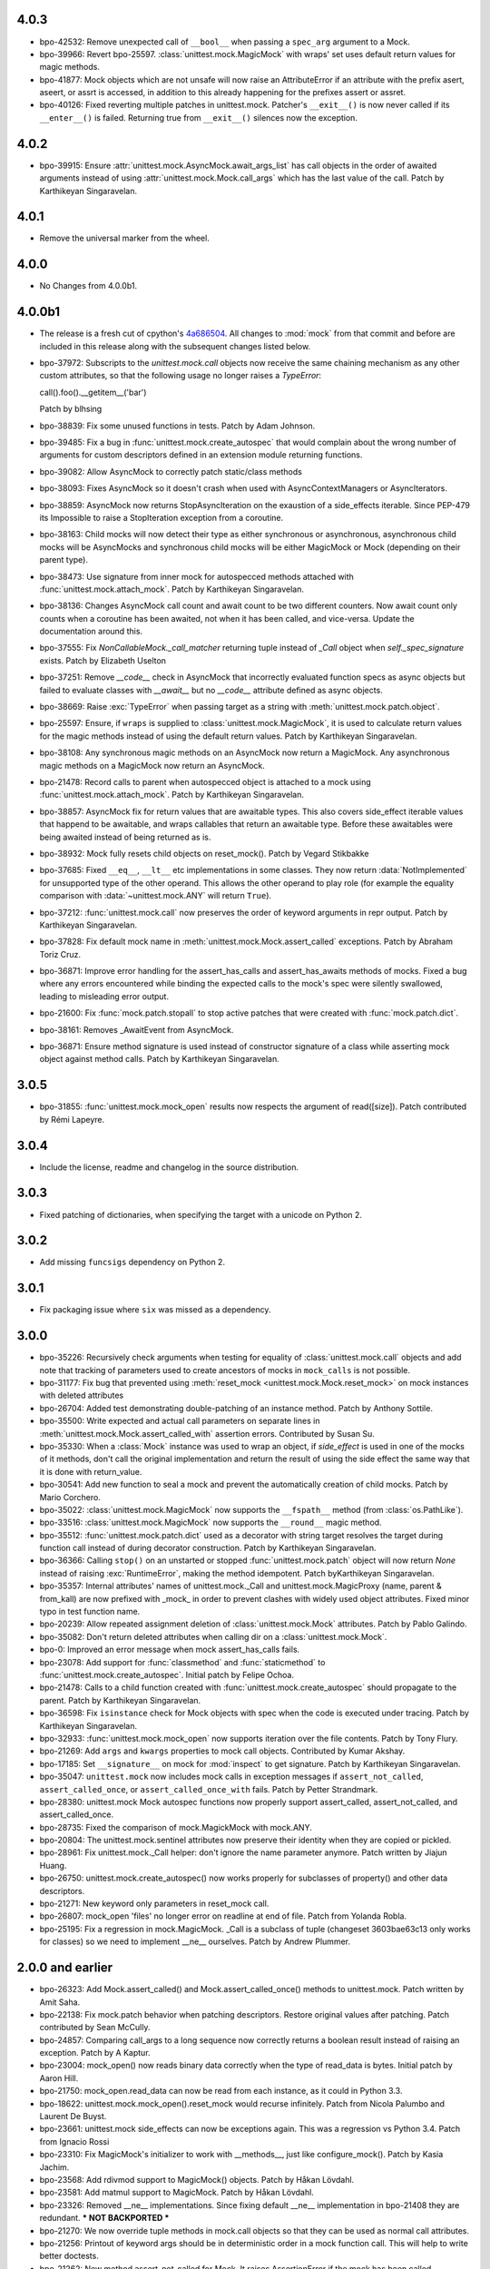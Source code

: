 4.0.3
-----

- bpo-42532: Remove unexpected call of ``__bool__`` when passing a
  ``spec_arg`` argument to a Mock.

- bpo-39966: Revert bpo-25597. :class:`unittest.mock.MagicMock` with
  wraps' set uses default return values for magic methods.

- bpo-41877: Mock objects which are not unsafe will now raise an
  AttributeError if an attribute with the prefix asert, aseert, or assrt is
  accessed, in addition to this already happening for the prefixes assert or
  assret.

- bpo-40126: Fixed reverting multiple patches in unittest.mock. Patcher's
  ``__exit__()`` is now never called if its ``__enter__()`` is failed.
  Returning true from ``__exit__()`` silences now the exception.

4.0.2
-----

- bpo-39915: Ensure :attr:`unittest.mock.AsyncMock.await_args_list` has
  call objects in the order of awaited arguments instead of using
  :attr:`unittest.mock.Mock.call_args` which has the last value of the call.
  Patch by Karthikeyan Singaravelan.

4.0.1
-----

- Remove the universal marker from the wheel.

4.0.0
-----

- No Changes from 4.0.0b1.

4.0.0b1
-------

- The release is a fresh cut of cpython's `4a686504`__. All changes to :mod:`mock`
  from that commit and before are included in this release along with the
  subsequent changes listed below.

  __ https://github.com/python/cpython/commit/4a686504eb2bbf69adf78077458508a7ba131667

- bpo-37972: Subscripts to the `unittest.mock.call` objects now receive
  the same chaining mechanism as any other custom attributes, so that the
  following usage no longer raises a `TypeError`:

  call().foo().__getitem__('bar')

  Patch by blhsing

- bpo-38839: Fix some unused functions in tests. Patch by Adam Johnson.

- bpo-39485: Fix a bug in :func:`unittest.mock.create_autospec` that
  would complain about the wrong number of arguments for custom descriptors
  defined in an extension module returning functions.

- bpo-39082: Allow AsyncMock to correctly patch static/class methods

- bpo-38093: Fixes AsyncMock so it doesn't crash when used with
  AsyncContextManagers or AsyncIterators.

- bpo-38859: AsyncMock now returns StopAsyncIteration on the exaustion of
  a side_effects iterable. Since PEP-479 its Impossible to raise a
  StopIteration exception from a coroutine.

- bpo-38163: Child mocks will now detect their type as either synchronous
  or asynchronous, asynchronous child mocks will be AsyncMocks and
  synchronous child mocks will be either MagicMock or Mock (depending on
  their parent type).

- bpo-38473: Use signature from inner mock for autospecced methods
  attached with :func:`unittest.mock.attach_mock`. Patch by Karthikeyan
  Singaravelan.

- bpo-38136: Changes AsyncMock call count and await count to be two
  different counters. Now await count only counts when a coroutine has been
  awaited, not when it has been called, and vice-versa. Update the
  documentation around this.

- bpo-37555: Fix `NonCallableMock._call_matcher` returning tuple instead
  of `_Call` object when `self._spec_signature` exists. Patch by Elizabeth
  Uselton

- bpo-37251: Remove `__code__` check in AsyncMock that incorrectly
  evaluated function specs as async objects but failed to evaluate classes
  with `__await__` but no `__code__` attribute defined as async objects.

- bpo-38669: Raise :exc:`TypeError` when passing target as a string with
  :meth:`unittest.mock.patch.object`.

- bpo-25597: Ensure, if ``wraps`` is supplied to
  :class:`unittest.mock.MagicMock`, it is used to calculate return values
  for the magic methods instead of using the default return values. Patch by
  Karthikeyan Singaravelan.

- bpo-38108: Any synchronous magic methods on an AsyncMock now return a
  MagicMock. Any asynchronous magic methods on a MagicMock now return an
  AsyncMock.

- bpo-21478: Record calls to parent when autospecced object is attached
  to a mock using :func:`unittest.mock.attach_mock`. Patch by Karthikeyan
  Singaravelan.

- bpo-38857: AsyncMock fix for return values that are awaitable types.
  This also covers side_effect iterable values that happend to be awaitable,
  and wraps callables that return an awaitable type. Before these awaitables
  were being awaited instead of being returned as is.

- bpo-38932: Mock fully resets child objects on reset_mock(). Patch by
  Vegard Stikbakke

- bpo-37685: Fixed ``__eq__``, ``__lt__`` etc implementations in some
  classes. They now return :data:`NotImplemented` for unsupported type of
  the other operand. This allows the other operand to play role (for example
  the equality comparison with :data:`~unittest.mock.ANY` will return
  ``True``).

- bpo-37212: :func:`unittest.mock.call` now preserves the order of
  keyword arguments in repr output. Patch by Karthikeyan Singaravelan.

- bpo-37828: Fix default mock name in
  :meth:`unittest.mock.Mock.assert_called` exceptions. Patch by Abraham
  Toriz Cruz.

- bpo-36871: Improve error handling for the assert_has_calls and
  assert_has_awaits methods of mocks. Fixed a bug where any errors
  encountered while binding the expected calls to the mock's spec were
  silently swallowed, leading to misleading error output.

- bpo-21600: Fix :func:`mock.patch.stopall` to stop active patches that
  were created with :func:`mock.patch.dict`.

- bpo-38161: Removes _AwaitEvent from AsyncMock.

- bpo-36871: Ensure method signature is used instead of constructor
  signature of a class while asserting mock object against method calls.
  Patch by Karthikeyan Singaravelan.

3.0.5
-----

- bpo-31855: :func:`unittest.mock.mock_open` results now respects the
  argument of read([size]). Patch contributed by Rémi Lapeyre.

3.0.4
-----

- Include the license, readme and changelog in the source distribution.

3.0.3
-----

- Fixed patching of dictionaries, when specifying the target with a
  unicode on Python 2.

3.0.2
-----

- Add missing ``funcsigs`` dependency on Python 2.

3.0.1
-----

- Fix packaging issue where ``six`` was missed as a dependency.

3.0.0
-----

- bpo-35226: Recursively check arguments when testing for equality of
  :class:`unittest.mock.call` objects and add note that tracking of
  parameters used to create ancestors of mocks in ``mock_calls`` is not
  possible.

- bpo-31177: Fix bug that prevented using :meth:`reset_mock
  <unittest.mock.Mock.reset_mock>` on mock instances with deleted attributes

- bpo-26704: Added test demonstrating double-patching of an instance
  method.  Patch by Anthony Sottile.

- bpo-35500: Write expected and actual call parameters on separate lines
  in :meth:`unittest.mock.Mock.assert_called_with` assertion errors.
  Contributed by Susan Su.

- bpo-35330: When a :class:`Mock` instance was used to wrap an object, if
  `side_effect` is used in one of the mocks of it methods, don't call the
  original implementation and return the result of using the side effect the
  same way that it is done with return_value.

- bpo-30541: Add new function to seal a mock and prevent the
  automatically creation of child mocks. Patch by Mario Corchero.

- bpo-35022: :class:`unittest.mock.MagicMock` now supports the
  ``__fspath__`` method (from :class:`os.PathLike`).

- bpo-33516: :class:`unittest.mock.MagicMock` now supports the
  ``__round__`` magic method.

- bpo-35512: :func:`unittest.mock.patch.dict` used as a decorator with
  string target resolves the target during function call instead of during
  decorator construction. Patch by Karthikeyan Singaravelan.

- bpo-36366: Calling ``stop()`` on an unstarted or stopped
  :func:`unittest.mock.patch` object will now return `None` instead of
  raising :exc:`RuntimeError`, making the method idempotent. Patch
  byKarthikeyan Singaravelan.

- bpo-35357: Internal attributes' names of unittest.mock._Call and
  unittest.mock.MagicProxy (name, parent & from_kall) are now prefixed with
  _mock_ in order to prevent clashes with widely used object attributes.
  Fixed minor typo in test function name.

- bpo-20239: Allow repeated assignment deletion of
  :class:`unittest.mock.Mock` attributes. Patch by Pablo Galindo.

- bpo-35082: Don't return deleted attributes when calling dir on a
  :class:`unittest.mock.Mock`.

- bpo-0: Improved an error message when mock assert_has_calls fails.

- bpo-23078: Add support for :func:`classmethod` and :func:`staticmethod`
  to :func:`unittest.mock.create_autospec`.  Initial patch by Felipe Ochoa.

- bpo-21478: Calls to a child function created with
  :func:`unittest.mock.create_autospec` should propagate to the parent.
  Patch by Karthikeyan Singaravelan.

- bpo-36598: Fix ``isinstance`` check for Mock objects with spec when the
  code is executed under tracing. Patch by Karthikeyan Singaravelan.

- bpo-32933: :func:`unittest.mock.mock_open` now supports iteration over
  the file contents. Patch by Tony Flury.

- bpo-21269: Add ``args`` and ``kwargs`` properties to mock call objects.
  Contributed by Kumar Akshay.

- bpo-17185: Set ``__signature__`` on mock for :mod:`inspect` to get
  signature. Patch by Karthikeyan Singaravelan.

- bpo-35047: ``unittest.mock`` now includes mock calls in exception
  messages if ``assert_not_called``, ``assert_called_once``, or
  ``assert_called_once_with`` fails. Patch by Petter Strandmark.

- bpo-28380: unittest.mock Mock autospec functions now properly support
  assert_called, assert_not_called, and assert_called_once.
  
- bpo-28735: Fixed the comparison of mock.MagickMock with mock.ANY.

- bpo-20804: The unittest.mock.sentinel attributes now preserve their
  identity when they are copied or pickled.

- bpo-28961: Fix unittest.mock._Call helper: don't ignore the name parameter
  anymore. Patch written by Jiajun Huang.

- bpo-26750: unittest.mock.create_autospec() now works properly for
  subclasses of property() and other data descriptors.

- bpo-21271: New keyword only parameters in reset_mock call.

- bpo-26807: mock_open 'files' no longer error on readline at end of file.
  Patch from Yolanda Robla.

- bpo-25195: Fix a regression in mock.MagicMock. _Call is a subclass of
  tuple (changeset 3603bae63c13 only works for classes) so we need to
  implement __ne__ ourselves.  Patch by Andrew Plummer.

2.0.0 and earlier
-----------------

- bpo-26323: Add Mock.assert_called() and Mock.assert_called_once()
  methods to unittest.mock. Patch written by Amit Saha.

- bpo-22138: Fix mock.patch behavior when patching descriptors. Restore
  original values after patching. Patch contributed by Sean McCully.

- bpo-24857: Comparing call_args to a long sequence now correctly returns a
  boolean result instead of raising an exception.  Patch by A Kaptur.

- bpo-23004: mock_open() now reads binary data correctly when the type of
  read_data is bytes.  Initial patch by Aaron Hill.

- bpo-21750: mock_open.read_data can now be read from each instance, as it
  could in Python 3.3.

- bpo-18622: unittest.mock.mock_open().reset_mock would recurse infinitely.
  Patch from Nicola Palumbo and Laurent De Buyst.

- bpo-23661: unittest.mock side_effects can now be exceptions again. This
  was a regression vs Python 3.4. Patch from Ignacio Rossi

- bpo-23310: Fix MagicMock's initializer to work with __methods__, just
  like configure_mock().  Patch by Kasia Jachim.

- bpo-23568: Add rdivmod support to MagicMock() objects.
  Patch by Håkan Lövdahl.

- bpo-23581: Add matmul support to MagicMock. Patch by Håkan Lövdahl.

- bpo-23326: Removed __ne__ implementations.  Since fixing default __ne__
  implementation in bpo-21408 they are redundant. *** NOT BACKPORTED ***

- bpo-21270: We now override tuple methods in mock.call objects so that
  they can be used as normal call attributes.

- bpo-21256: Printout of keyword args should be in deterministic order in
  a mock function call. This will help to write better doctests.

- bpo-21262: New method assert_not_called for Mock.
  It raises AssertionError if the mock has been called.

- bpo-21238: New keyword argument `unsafe` to Mock. It raises
  `AttributeError` incase of an attribute startswith assert or assret.

- bpo-21239: patch.stopall() didn't work deterministically when the same
  name was patched more than once.

- bpo-21222: Passing name keyword argument to mock.create_autospec now
  works.

- bpo-17826: setting an iterable side_effect on a mock function created by
  create_autospec now works. Patch by Kushal Das.

- bpo-17826: setting an iterable side_effect on a mock function created by
  create_autospec now works. Patch by Kushal Das.

- bpo-20968: unittest.mock.MagicMock now supports division.
  Patch by Johannes Baiter.

- bpo-20189: unittest.mock now no longer assumes that any object for
  which it could get an inspect.Signature is a callable written in Python.
  Fix courtesy of Michael Foord.

- bpo-17467: add readline and readlines support to mock_open in
  unittest.mock.

- bpo-17015: When it has a spec, a Mock object now inspects its signature
  when matching calls, so that arguments can be matched positionally or
  by name.

- bpo-15323: improve failure message of Mock.assert_called_once_with

- bpo-14857: fix regression in references to PEP 3135 implicit __class__
  closure variable (Reopens bpo-12370)

- bpo-14295: Add unittest.mock
